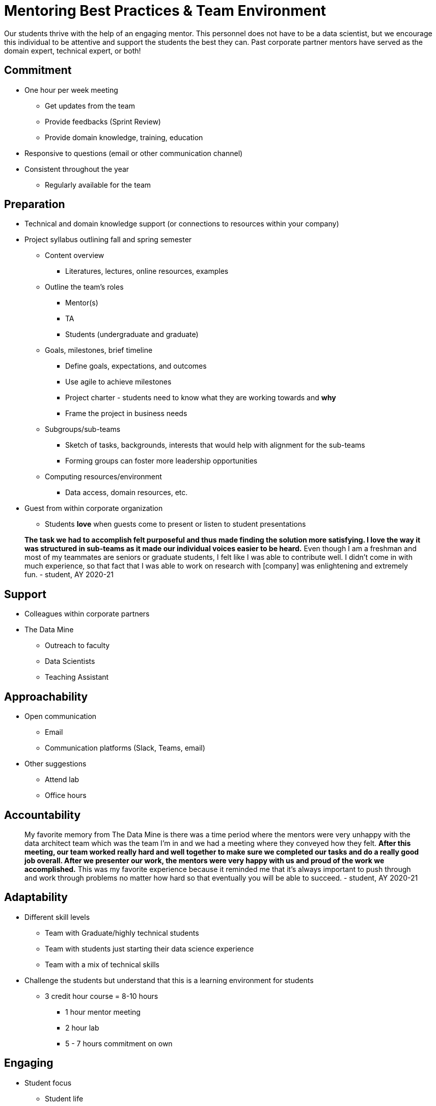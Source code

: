 = Mentoring Best Practices & Team Environment

Our students thrive with the help of an engaging mentor. This personnel does not have to be a data scientist, but we encourage this individual to be attentive and support the students the best they can. Past corporate partner mentors have served as the domain expert, technical expert, or both!


== Commitment
* One hour per week meeting
** Get updates from the team
** Provide feedbacks (Sprint Review)
** Provide domain knowledge, training, education
* Responsive to questions (email or other communication channel)
* Consistent throughout the year
** Regularly available for the team

== Preparation
* Technical and domain knowledge support (or connections to resources within your company)
* Project syllabus outlining fall and spring semester
** Content overview
*** Literatures, lectures, online resources, examples
** Outline the team's roles
*** Mentor(s)
*** TA
*** Students (undergraduate and graduate)
** Goals, milestones, brief timeline
*** Define goals, expectations, and outcomes
*** Use agile to achieve milestones
*** Project charter - students need to know what they are working towards and *why*
*** Frame the project in business needs
** Subgroups/sub-teams
*** Sketch of tasks, backgrounds, interests that would help with alignment for the sub-teams
*** Forming groups can foster more leadership opportunities
** Computing resources/environment
*** Data access, domain resources, etc.
* Guest from within corporate organization
** Students *love* when guests come to present or listen to student presentations

> *The task we had to accomplish felt purposeful and thus made finding the solution more satisfying. I love the way it was structured in sub-teams as it made our individual voices easier to be heard.* Even though I am a freshman and most of my teammates are seniors or graduate students, I felt like I was able to contribute well. I didn't come in with much experience, so that fact that I was able to work on research with [company] was enlightening and extremely fun. - student, AY 2020-21



== Support
* Colleagues within corporate partners
* The Data Mine
** Outreach to faculty
** Data Scientists
** Teaching Assistant

== Approachability
* Open communication 
** Email
** Communication platforms (Slack, Teams, email)
* Other suggestions
** Attend lab
** Office hours


== Accountability

> My favorite memory from The Data Mine is there was a time period where the mentors were very unhappy with the data architect team which was the team I'm in and we had a meeting where they conveyed how they felt. *After this meeting, our team worked really hard and well together to make sure we completed our tasks and do a really good job overall. After we presenter our work, the mentors were very happy with us and proud of the work we accomplished.* This was my favorite experience because it reminded me that it's always important to push through and work through problems no matter how hard so that eventually you will be able to succeed. - student, AY 2020-21


== Adaptability
* Different skill levels
** Team with Graduate/highly technical students
** Team with students just starting their data science experience
** Team with a mix of technical skills
* Challenge the students but understand that this is a learning environment for students   
** 3 credit hour course = 8-10 hours
*** 1 hour mentor meeting
*** 2 hour lab
*** 5 - 7 hours commitment on own

== Engaging
* Student focus
** Student life
*** Course schedule
*** Exams, Breaks
** Aware of student's development
*** Technical/Non-technical
**** Technical students can lead the more advance tasks
**** Non-technical can tackle the low-hanging fruits

> Best memory? Probably at the very beginning of the project where I just shared a simple graph in the general group chat. A day later [my Corporate Partner Mentor] messaged me and said it was being shared around the office! *It felt good to make a real impact.* - student, AY 2020-21

== Team Culture

* Encourage (require) cameras to be on for all meetings 
* xref:visit.adoc[Guest visits] to Purdue 
    ** We welcome you to visit Purdue. The students *love* meeting their mentor(s) in person.
    ** Start planning dates as soon as possible.
    ** Guest suite in Hillenbrand is available at no charge for overnight stays.  
* Student visits to corporate partners 
** Students love visiting the corporate partner facilities. We coordinate visits all academic year. 
* Company branded swag


===  Team Warmups 

* Weekly team question to start the meeting that helps students get comfortable speaking with the group. 
* Mentors should participate too. 
* Examples include favorite sport, favorite season, favorite cereal, etc. 
